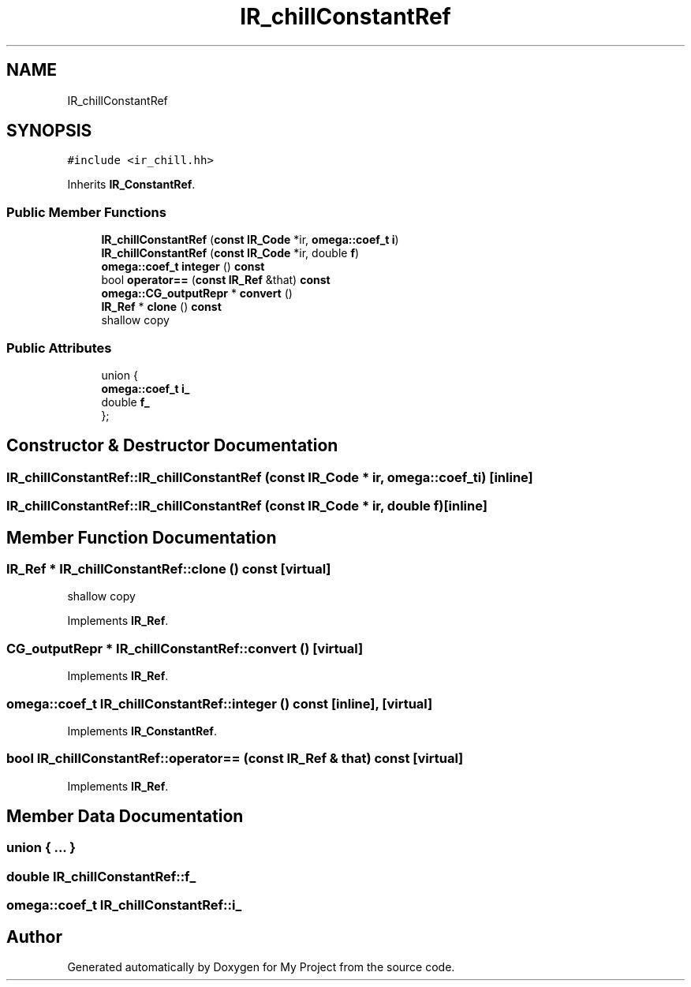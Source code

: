 .TH "IR_chillConstantRef" 3 "Sun Jul 12 2020" "My Project" \" -*- nroff -*-
.ad l
.nh
.SH NAME
IR_chillConstantRef
.SH SYNOPSIS
.br
.PP
.PP
\fC#include <ir_chill\&.hh>\fP
.PP
Inherits \fBIR_ConstantRef\fP\&.
.SS "Public Member Functions"

.in +1c
.ti -1c
.RI "\fBIR_chillConstantRef\fP (\fBconst\fP \fBIR_Code\fP *ir, \fBomega::coef_t\fP \fBi\fP)"
.br
.ti -1c
.RI "\fBIR_chillConstantRef\fP (\fBconst\fP \fBIR_Code\fP *ir, double \fBf\fP)"
.br
.ti -1c
.RI "\fBomega::coef_t\fP \fBinteger\fP () \fBconst\fP"
.br
.ti -1c
.RI "bool \fBoperator==\fP (\fBconst\fP \fBIR_Ref\fP &that) \fBconst\fP"
.br
.ti -1c
.RI "\fBomega::CG_outputRepr\fP * \fBconvert\fP ()"
.br
.ti -1c
.RI "\fBIR_Ref\fP * \fBclone\fP () \fBconst\fP"
.br
.RI "shallow copy "
.in -1c
.SS "Public Attributes"

.in +1c
.ti -1c
.RI "union {"
.br
.ti -1c
.RI "   \fBomega::coef_t\fP \fBi_\fP"
.br
.ti -1c
.RI "   double \fBf_\fP"
.br
.ti -1c
.RI "}; "
.br
.in -1c
.SH "Constructor & Destructor Documentation"
.PP 
.SS "IR_chillConstantRef::IR_chillConstantRef (\fBconst\fP \fBIR_Code\fP * ir, \fBomega::coef_t\fP i)\fC [inline]\fP"

.SS "IR_chillConstantRef::IR_chillConstantRef (\fBconst\fP \fBIR_Code\fP * ir, double f)\fC [inline]\fP"

.SH "Member Function Documentation"
.PP 
.SS "\fBIR_Ref\fP * IR_chillConstantRef::clone () const\fC [virtual]\fP"

.PP
shallow copy 
.PP
Implements \fBIR_Ref\fP\&.
.SS "\fBCG_outputRepr\fP * IR_chillConstantRef::convert ()\fC [virtual]\fP"

.PP
Implements \fBIR_Ref\fP\&.
.SS "\fBomega::coef_t\fP IR_chillConstantRef::integer () const\fC [inline]\fP, \fC [virtual]\fP"

.PP
Implements \fBIR_ConstantRef\fP\&.
.SS "bool IR_chillConstantRef::operator== (\fBconst\fP \fBIR_Ref\fP & that) const\fC [virtual]\fP"

.PP
Implements \fBIR_Ref\fP\&.
.SH "Member Data Documentation"
.PP 
.SS "union { \&.\&.\&. } "

.SS "double IR_chillConstantRef::f_"

.SS "\fBomega::coef_t\fP IR_chillConstantRef::i_"


.SH "Author"
.PP 
Generated automatically by Doxygen for My Project from the source code\&.
